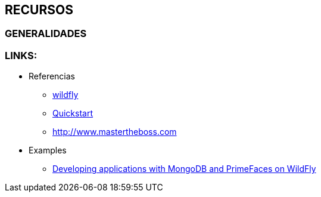 [[glassfish-recursos]]

////
a=&#225; e=&#233; i=&#237; o=&#243; u=&#250;

A=&#193; E=&#201; I=&#205; O=&#211; U=&#218;

n=&#241; N=&#209;
////


== RECURSOS

=== GENERALIDADES

=== LINKS:

* Referencias

** http://wildfly.org/[wildfly]

** https://github.com/wildfly/quickstart[Quickstart]

** http://www.mastertheboss.com[http://www.mastertheboss.com]

* Examples

** http://www.mastertheboss.com/mongodb[Developing applications with MongoDB and PrimeFaces on WildFly]
